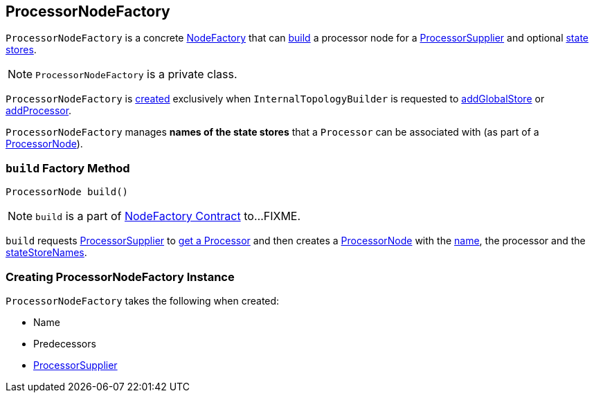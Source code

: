 == [[ProcessorNodeFactory]] ProcessorNodeFactory

`ProcessorNodeFactory` is a concrete link:kafka-streams-NodeFactory.adoc[NodeFactory] that can <<build, build>> a processor node for a <<supplier, ProcessorSupplier>> and optional <<stateStoreNames, state stores>>.

NOTE: `ProcessorNodeFactory` is a private class.

`ProcessorNodeFactory` is <<creating-instance, created>> exclusively when `InternalTopologyBuilder` is requested to link:kafka-streams-InternalTopologyBuilder.adoc#addGlobalStore[addGlobalStore] or link:kafka-streams-InternalTopologyBuilder.adoc#addProcessor[addProcessor].

[[stateStoreNames]]
`ProcessorNodeFactory` manages *names of the state stores* that a `Processor` can be associated with (as part of a <<build, ProcessorNode>>).

=== [[build]] `build` Factory Method

[source, java]
----
ProcessorNode build()
----

NOTE: `build` is a part of link:kafka-streams-NodeFactory.adoc#build[NodeFactory Contract] to...FIXME.

`build` requests <<supplier, ProcessorSupplier>> to link:kafka-streams-ProcessorSupplier.adoc#get[get a Processor] and then creates a link:kafka-streams-ProcessorNode.adoc#creating-instance[ProcessorNode] with the <<name, name>>, the processor and the <<stateStoreNames, stateStoreNames>>.

=== [[creating-instance]] Creating ProcessorNodeFactory Instance

`ProcessorNodeFactory` takes the following when created:

* [[name]] Name
* [[predecessors]] Predecessors
* [[supplier]] link:kafka-streams-ProcessorSupplier.adoc[ProcessorSupplier]
